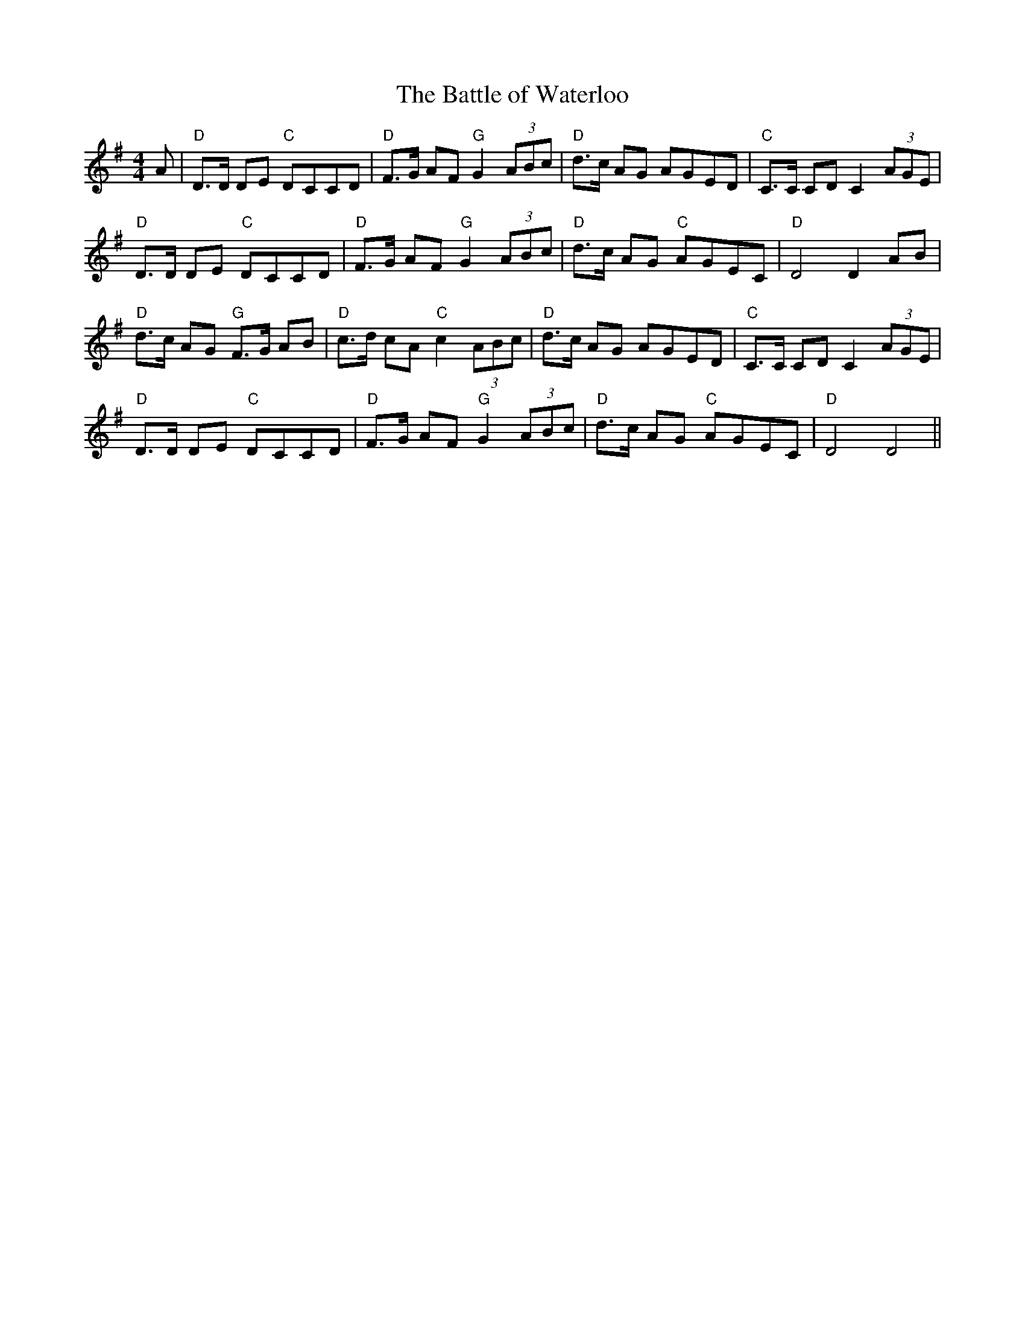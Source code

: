 X:180
T:The Battle of Waterloo
M:4/4
L:1/8
F:http://blackrosetheband.googlepages.com/ABCTUNES.ABC May 2009
S:Source: The Angus Sessions Podcast
R:March
K:DMix
A|"D"D>D DE "C"DCCD|"D"F>G AF "G"G2 (3ABc|"D"d>c AG AGED|"C"C>C CD C2 (3 AGE|
"D"D>D DE "C"DCCD|"D"F>G AF "G"G2 (3ABc|"D"d>c AG "C"AGEC|"D"D4 D2 AB|
"D"d>c AG "G"F>G AB|"D"c>d cA "C"c2 (3ABc|"D"d>c AG AGED|"C"C>C CD C2 (3AGE|
"D"D>D DE "C"DCCD|"D"F>G AF "G"G2 (3ABc|"D"d>c AG "C"AGEC|"D"D4 D4||
